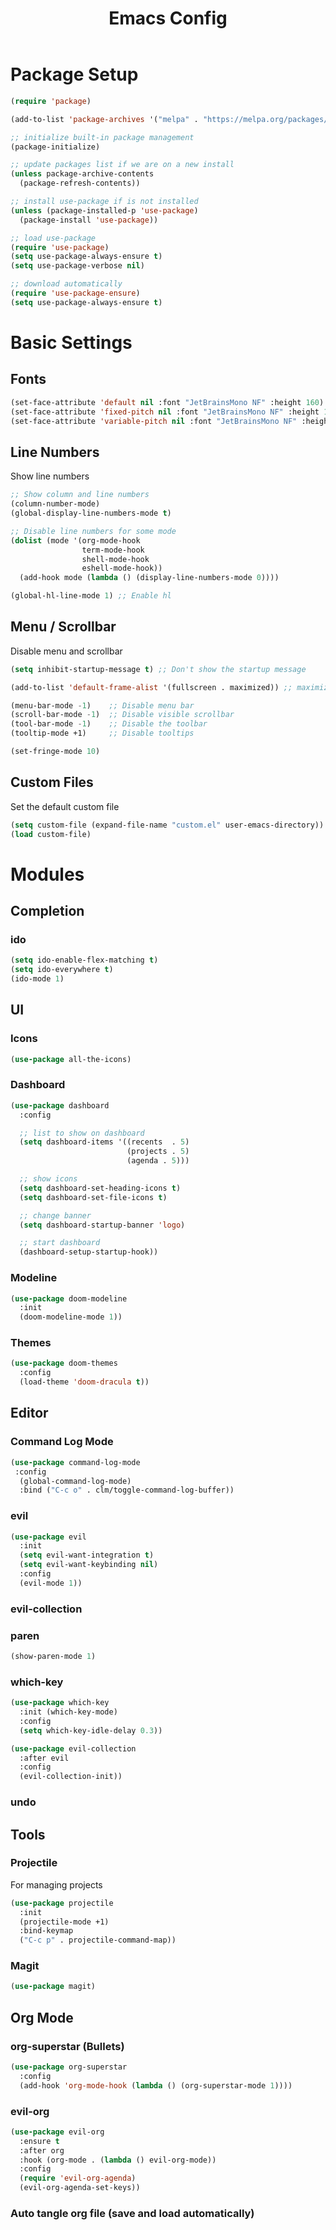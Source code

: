 #+TITLE: Emacs Config
#+PROPERTY: header-args :tangle ./init.el

* Package Setup
#+begin_src emacs-lisp
  (require 'package)

  (add-to-list 'package-archives '("melpa" . "https://melpa.org/packages/"))

  ;; initialize built-in package management
  (package-initialize)

  ;; update packages list if we are on a new install
  (unless package-archive-contents
    (package-refresh-contents))

  ;; install use-package if is not installed
  (unless (package-installed-p 'use-package)
    (package-install 'use-package))

  ;; load use-package
  (require 'use-package)
  (setq use-package-always-ensure t)
  (setq use-package-verbose nil)

  ;; download automatically
  (require 'use-package-ensure)
  (setq use-package-always-ensure t)
#+end_src


* Basic Settings
** Fonts

#+begin_src emacs-lisp
  (set-face-attribute 'default nil :font "JetBrainsMono NF" :height 160)
  (set-face-attribute 'fixed-pitch nil :font "JetBrainsMono NF" :height 160)
  (set-face-attribute 'variable-pitch nil :font "JetBrainsMono NF" :height 160)
#+end_src

** Line Numbers
Show line numbers

#+begin_src emacs-lisp
  ;; Show column and line numbers
  (column-number-mode)
  (global-display-line-numbers-mode t)

  ;; Disable line numbers for some mode
  (dolist (mode '(org-mode-hook
                  term-mode-hook
                  shell-mode-hook
                  eshell-mode-hook))
    (add-hook mode (lambda () (display-line-numbers-mode 0))))

  (global-hl-line-mode 1) ;; Enable hl
#+end_src

** Menu / Scrollbar
Disable menu and scrollbar

#+begin_src emacs-lisp
  (setq inhibit-startup-message t) ;; Don't show the startup message

  (add-to-list 'default-frame-alist '(fullscreen . maximized)) ;; maximize window

  (menu-bar-mode -1)    ;; Disable menu bar
  (scroll-bar-mode -1)  ;; Disable visible scrollbar
  (tool-bar-mode -1)    ;; Disable the toolbar
  (tooltip-mode +1)     ;; Disable tooltips

  (set-fringe-mode 10)
#+end_src

** Custom Files
Set the default custom file

#+begin_src emacs-lisp
  (setq custom-file (expand-file-name "custom.el" user-emacs-directory))
  (load custom-file)
#+end_src


* Modules
** Completion
*** ido

#+begin_src emacs-lisp
  (setq ido-enable-flex-matching t)
  (setq ido-everywhere t)
  (ido-mode 1)
#+end_src

** UI
*** Icons

#+begin_src emacs-lisp
(use-package all-the-icons)
#+end_src

*** Dashboard

#+begin_src emacs-lisp
  (use-package dashboard
    :config

    ;; list to show on dashboard
    (setq dashboard-items '((recents  . 5)
                            (projects . 5)
                            (agenda . 5)))

    ;; show icons
    (setq dashboard-set-heading-icons t)
    (setq dashboard-set-file-icons t)

    ;; change banner
    (setq dashboard-startup-banner 'logo)

    ;; start dashboard
    (dashboard-setup-startup-hook))
#+end_src

*** Modeline

#+begin_src emacs-lisp
  (use-package doom-modeline
    :init
    (doom-modeline-mode 1))
#+end_src

*** Themes

#+begin_src emacs-lisp
  (use-package doom-themes
    :config
    (load-theme 'doom-dracula t))
#+end_src



** Editor
*** Command Log Mode

#+begin_src emacs-lisp
  (use-package command-log-mode
   :config
    (global-command-log-mode)
    :bind ("C-c o" . clm/toggle-command-log-buffer))
#+end_src

*** evil

#+begin_src emacs-lisp
  (use-package evil
    :init
    (setq evil-want-integration t)
    (setq evil-want-keybinding nil)
    :config
    (evil-mode 1))
#+end_src

*** evil-collection
*** paren

#+begin_src emacs-lisp
  (show-paren-mode 1)
#+end_src

*** which-key

#+begin_src emacs-lisp
  (use-package which-key
    :init (which-key-mode)
    :config
    (setq which-key-idle-delay 0.3))
#+end_src


#+begin_src emacs-lisp
  (use-package evil-collection
    :after evil
    :config
    (evil-collection-init))
#+end_src

*** undo

** Tools
*** Projectile
For managing projects

#+begin_src emacs-lisp
  (use-package projectile
    :init
    (projectile-mode +1)
    :bind-keymap
    ("C-c p" . projectile-command-map))
#+end_src

*** Magit

#+begin_src emacs-lisp
  (use-package magit)
#+end_src

** Org Mode
*** org-superstar (Bullets)
    
#+begin_src emacs-lisp
  (use-package org-superstar
    :config
    (add-hook 'org-mode-hook (lambda () (org-superstar-mode 1))))
#+end_src

*** evil-org

#+begin_src emacs-lisp
  (use-package evil-org
    :ensure t
    :after org
    :hook (org-mode . (lambda () evil-org-mode))
    :config
    (require 'evil-org-agenda)
    (evil-org-agenda-set-keys))
#+end_src

*** Auto tangle org file (save and load automatically)
# Local Variables:
# eval: (add-hook 'after-save-hook (lambda ()(when (y-or-n-p "Tangle?")(org-babel-tangle) (message "Reloading file") (load-file user-init-file))) nil t)
# End:
